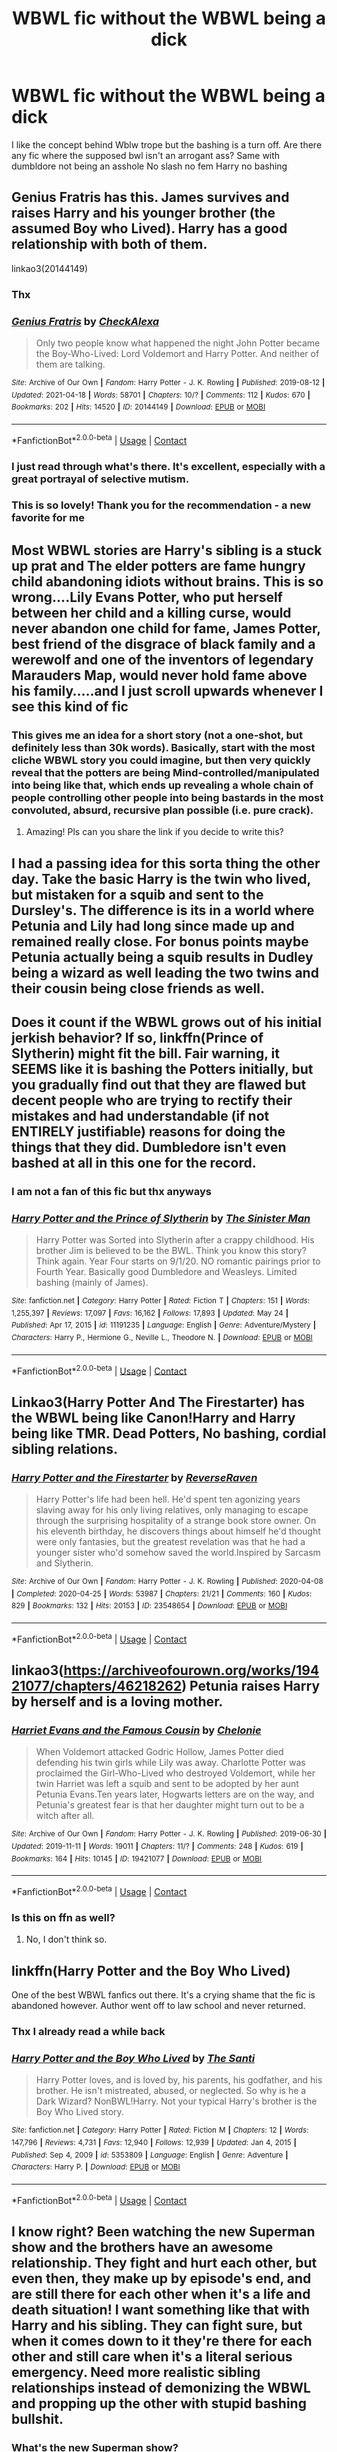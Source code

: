 #+TITLE: WBWL fic without the WBWL being a dick

* WBWL fic without the WBWL being a dick
:PROPERTIES:
:Author: Kingslayer629736
:Score: 59
:DateUnix: 1622168948.0
:DateShort: 2021-May-28
:FlairText: Request
:END:
I like the concept behind Wblw trope but the bashing is a turn off. Are there any fic where the supposed bwl isn't an arrogant ass? Same with dumbldore not being an asshole No slash no fem Harry no bashing


** Genius Fratris has this. James survives and raises Harry and his younger brother (the assumed Boy who Lived). Harry has a good relationship with both of them.

linkao3(20144149)
:PROPERTIES:
:Author: novorek
:Score: 9
:DateUnix: 1622174492.0
:DateShort: 2021-May-28
:END:

*** Thx
:PROPERTIES:
:Author: Kingslayer629736
:Score: 3
:DateUnix: 1622209755.0
:DateShort: 2021-May-28
:END:


*** [[https://archiveofourown.org/works/20144149][*/Genius Fratris/*]] by [[https://www.archiveofourown.org/users/CheckAlexa/pseuds/CheckAlexa][/CheckAlexa/]]

#+begin_quote
  Only two people know what happened the night John Potter became the Boy-Who-Lived: Lord Voldemort and Harry Potter. And neither of them are talking.
#+end_quote

^{/Site/:} ^{Archive} ^{of} ^{Our} ^{Own} ^{*|*} ^{/Fandom/:} ^{Harry} ^{Potter} ^{-} ^{J.} ^{K.} ^{Rowling} ^{*|*} ^{/Published/:} ^{2019-08-12} ^{*|*} ^{/Updated/:} ^{2021-04-18} ^{*|*} ^{/Words/:} ^{58701} ^{*|*} ^{/Chapters/:} ^{10/?} ^{*|*} ^{/Comments/:} ^{112} ^{*|*} ^{/Kudos/:} ^{670} ^{*|*} ^{/Bookmarks/:} ^{202} ^{*|*} ^{/Hits/:} ^{14520} ^{*|*} ^{/ID/:} ^{20144149} ^{*|*} ^{/Download/:} ^{[[https://archiveofourown.org/downloads/20144149/Genius%20Fratris.epub?updated_at=1620456824][EPUB]]} ^{or} ^{[[https://archiveofourown.org/downloads/20144149/Genius%20Fratris.mobi?updated_at=1620456824][MOBI]]}

--------------

*FanfictionBot*^{2.0.0-beta} | [[https://github.com/FanfictionBot/reddit-ffn-bot/wiki/Usage][Usage]] | [[https://www.reddit.com/message/compose?to=tusing][Contact]]
:PROPERTIES:
:Author: FanfictionBot
:Score: 2
:DateUnix: 1622174515.0
:DateShort: 2021-May-28
:END:


*** I just read through what's there. It's excellent, especially with a great portrayal of selective mutism.
:PROPERTIES:
:Author: Imborednow
:Score: 2
:DateUnix: 1622216079.0
:DateShort: 2021-May-28
:END:


*** This is so lovely! Thank you for the recommendation - a new favorite for me
:PROPERTIES:
:Author: fitzchivalrie
:Score: 2
:DateUnix: 1622249884.0
:DateShort: 2021-May-29
:END:


** Most WBWL stories are Harry's sibling is a stuck up prat and The elder potters are fame hungry child abandoning idiots without brains. This is so wrong....Lily Evans Potter, who put herself between her child and a killing curse, would never abandon one child for fame, James Potter, best friend of the disgrace of black family and a werewolf and one of the inventors of legendary Marauders Map, would never hold fame above his family.....and I just scroll upwards whenever I see this kind of fic
:PROPERTIES:
:Author: severusmitra
:Score: 32
:DateUnix: 1622173651.0
:DateShort: 2021-May-28
:END:

*** This gives me an idea for a short story (not a one-shot, but definitely less than 30k words). Basically, start with the most cliche WBWL story you could imagine, but then very quickly reveal that the potters are being Mind-controlled/manipulated into being like that, which ends up revealing a whole chain of people controlling other people into being bastards in the most convoluted, absurd, recursive plan possible (i.e. pure crack).
:PROPERTIES:
:Author: wille179
:Score: 3
:DateUnix: 1622230219.0
:DateShort: 2021-May-29
:END:

**** Amazing! Pls can you share the link if you decide to write this?
:PROPERTIES:
:Author: severusmitra
:Score: 1
:DateUnix: 1622273866.0
:DateShort: 2021-May-29
:END:


** I had a passing idea for this sorta thing the other day. Take the basic Harry is the twin who lived, but mistaken for a squib and sent to the Dursley's. The difference is its in a world where Petunia and Lily had long since made up and remained really close. For bonus points maybe Petunia actually being a squib results in Dudley being a wizard as well leading the two twins and their cousin being close friends as well.
:PROPERTIES:
:Author: darwinooc
:Score: 8
:DateUnix: 1622177723.0
:DateShort: 2021-May-28
:END:


** Does it count if the WBWL grows out of his initial jerkish behavior? If so, linkffn(Prince of Slytherin) might fit the bill. Fair warning, it SEEMS like it is bashing the Potters initially, but you gradually find out that they are flawed but decent people who are trying to rectify their mistakes and had understandable (if not ENTIRELY justifiable) reasons for doing the things that they did. Dumbledore isn't even bashed at all in this one for the record.
:PROPERTIES:
:Author: NevileTheSnakeslayer
:Score: 7
:DateUnix: 1622179750.0
:DateShort: 2021-May-28
:END:

*** I am not a fan of this fic but thx anyways
:PROPERTIES:
:Author: Kingslayer629736
:Score: 2
:DateUnix: 1622209743.0
:DateShort: 2021-May-28
:END:


*** [[https://www.fanfiction.net/s/11191235/1/][*/Harry Potter and the Prince of Slytherin/*]] by [[https://www.fanfiction.net/u/4788805/The-Sinister-Man][/The Sinister Man/]]

#+begin_quote
  Harry Potter was Sorted into Slytherin after a crappy childhood. His brother Jim is believed to be the BWL. Think you know this story? Think again. Year Four starts on 9/1/20. NO romantic pairings prior to Fourth Year. Basically good Dumbledore and Weasleys. Limited bashing (mainly of James).
#+end_quote

^{/Site/:} ^{fanfiction.net} ^{*|*} ^{/Category/:} ^{Harry} ^{Potter} ^{*|*} ^{/Rated/:} ^{Fiction} ^{T} ^{*|*} ^{/Chapters/:} ^{151} ^{*|*} ^{/Words/:} ^{1,255,397} ^{*|*} ^{/Reviews/:} ^{17,097} ^{*|*} ^{/Favs/:} ^{16,162} ^{*|*} ^{/Follows/:} ^{17,893} ^{*|*} ^{/Updated/:} ^{May} ^{24} ^{*|*} ^{/Published/:} ^{Apr} ^{17,} ^{2015} ^{*|*} ^{/id/:} ^{11191235} ^{*|*} ^{/Language/:} ^{English} ^{*|*} ^{/Genre/:} ^{Adventure/Mystery} ^{*|*} ^{/Characters/:} ^{Harry} ^{P.,} ^{Hermione} ^{G.,} ^{Neville} ^{L.,} ^{Theodore} ^{N.} ^{*|*} ^{/Download/:} ^{[[http://www.ff2ebook.com/old/ffn-bot/index.php?id=11191235&source=ff&filetype=epub][EPUB]]} ^{or} ^{[[http://www.ff2ebook.com/old/ffn-bot/index.php?id=11191235&source=ff&filetype=mobi][MOBI]]}

--------------

*FanfictionBot*^{2.0.0-beta} | [[https://github.com/FanfictionBot/reddit-ffn-bot/wiki/Usage][Usage]] | [[https://www.reddit.com/message/compose?to=tusing][Contact]]
:PROPERTIES:
:Author: FanfictionBot
:Score: 1
:DateUnix: 1622179771.0
:DateShort: 2021-May-28
:END:


** Linkao3(Harry Potter And The Firestarter) has the WBWL being like Canon!Harry and Harry being like TMR. Dead Potters, No bashing, cordial sibling relations.
:PROPERTIES:
:Author: xshadowfax
:Score: 5
:DateUnix: 1622171254.0
:DateShort: 2021-May-28
:END:

*** [[https://archiveofourown.org/works/23548654][*/Harry Potter and the Firestarter/*]] by [[https://www.archiveofourown.org/users/ReverseRaven/pseuds/ReverseRaven][/ReverseRaven/]]

#+begin_quote
  Harry Potter's life had been hell. He'd spent ten agonizing years slaving away for his only living relatives, only managing to escape through the surprising hospitality of a strange book store owner. On his eleventh birthday, he discovers things about himself he'd thought were only fantasies, but the greatest revelation was that he had a younger sister who'd somehow saved the world.Inspired by Sarcasm and Slytherin.
#+end_quote

^{/Site/:} ^{Archive} ^{of} ^{Our} ^{Own} ^{*|*} ^{/Fandom/:} ^{Harry} ^{Potter} ^{-} ^{J.} ^{K.} ^{Rowling} ^{*|*} ^{/Published/:} ^{2020-04-08} ^{*|*} ^{/Completed/:} ^{2020-04-25} ^{*|*} ^{/Words/:} ^{53987} ^{*|*} ^{/Chapters/:} ^{21/21} ^{*|*} ^{/Comments/:} ^{160} ^{*|*} ^{/Kudos/:} ^{829} ^{*|*} ^{/Bookmarks/:} ^{132} ^{*|*} ^{/Hits/:} ^{20153} ^{*|*} ^{/ID/:} ^{23548654} ^{*|*} ^{/Download/:} ^{[[https://archiveofourown.org/downloads/23548654/Harry%20Potter%20and%20the.epub?updated_at=1592985027][EPUB]]} ^{or} ^{[[https://archiveofourown.org/downloads/23548654/Harry%20Potter%20and%20the.mobi?updated_at=1592985027][MOBI]]}

--------------

*FanfictionBot*^{2.0.0-beta} | [[https://github.com/FanfictionBot/reddit-ffn-bot/wiki/Usage][Usage]] | [[https://www.reddit.com/message/compose?to=tusing][Contact]]
:PROPERTIES:
:Author: FanfictionBot
:Score: 1
:DateUnix: 1622171278.0
:DateShort: 2021-May-28
:END:


** linkao3([[https://archiveofourown.org/works/19421077/chapters/46218262]]) Petunia raises Harry by herself and is a loving mother.
:PROPERTIES:
:Author: davidwelch158
:Score: 2
:DateUnix: 1622186208.0
:DateShort: 2021-May-28
:END:

*** [[https://archiveofourown.org/works/19421077][*/Harriet Evans and the Famous Cousin/*]] by [[https://www.archiveofourown.org/users/Chelonie/pseuds/Chelonie][/Chelonie/]]

#+begin_quote
  When Voldemort attacked Godric Hollow, James Potter died defending his twin girls while Lily was away. Charlotte Potter was proclaimed the Girl-Who-Lived who destroyed Voldemort, while her twin Harriet was left a squib and sent to be adopted by her aunt Petunia Evans.Ten years later, Hogwarts letters are on the way, and Petunia's greatest fear is that her daughter might turn out to be a witch after all.
#+end_quote

^{/Site/:} ^{Archive} ^{of} ^{Our} ^{Own} ^{*|*} ^{/Fandom/:} ^{Harry} ^{Potter} ^{-} ^{J.} ^{K.} ^{Rowling} ^{*|*} ^{/Published/:} ^{2019-06-30} ^{*|*} ^{/Updated/:} ^{2019-11-11} ^{*|*} ^{/Words/:} ^{19011} ^{*|*} ^{/Chapters/:} ^{11/?} ^{*|*} ^{/Comments/:} ^{248} ^{*|*} ^{/Kudos/:} ^{619} ^{*|*} ^{/Bookmarks/:} ^{164} ^{*|*} ^{/Hits/:} ^{10145} ^{*|*} ^{/ID/:} ^{19421077} ^{*|*} ^{/Download/:} ^{[[https://archiveofourown.org/downloads/19421077/Harriet%20Evans%20and%20the.epub?updated_at=1573493139][EPUB]]} ^{or} ^{[[https://archiveofourown.org/downloads/19421077/Harriet%20Evans%20and%20the.mobi?updated_at=1573493139][MOBI]]}

--------------

*FanfictionBot*^{2.0.0-beta} | [[https://github.com/FanfictionBot/reddit-ffn-bot/wiki/Usage][Usage]] | [[https://www.reddit.com/message/compose?to=tusing][Contact]]
:PROPERTIES:
:Author: FanfictionBot
:Score: 1
:DateUnix: 1622186226.0
:DateShort: 2021-May-28
:END:


*** Is this on ffn as well?
:PROPERTIES:
:Author: YellowGetRekt
:Score: 0
:DateUnix: 1622210865.0
:DateShort: 2021-May-28
:END:

**** No, I don't think so.
:PROPERTIES:
:Author: davidwelch158
:Score: 1
:DateUnix: 1622214425.0
:DateShort: 2021-May-28
:END:


** linkffn(Harry Potter and the Boy Who Lived)

One of the best WBWL fanfics out there. It's a crying shame that the fic is abandoned however. Author went off to law school and never returned.
:PROPERTIES:
:Author: HeirGaunt
:Score: 3
:DateUnix: 1622186690.0
:DateShort: 2021-May-28
:END:

*** Thx I already read a while back
:PROPERTIES:
:Author: Kingslayer629736
:Score: 2
:DateUnix: 1622209847.0
:DateShort: 2021-May-28
:END:


*** [[https://www.fanfiction.net/s/5353809/1/][*/Harry Potter and the Boy Who Lived/*]] by [[https://www.fanfiction.net/u/1239654/The-Santi][/The Santi/]]

#+begin_quote
  Harry Potter loves, and is loved by, his parents, his godfather, and his brother. He isn't mistreated, abused, or neglected. So why is he a Dark Wizard? NonBWL!Harry. Not your typical Harry's brother is the Boy Who Lived story.
#+end_quote

^{/Site/:} ^{fanfiction.net} ^{*|*} ^{/Category/:} ^{Harry} ^{Potter} ^{*|*} ^{/Rated/:} ^{Fiction} ^{M} ^{*|*} ^{/Chapters/:} ^{12} ^{*|*} ^{/Words/:} ^{147,796} ^{*|*} ^{/Reviews/:} ^{4,731} ^{*|*} ^{/Favs/:} ^{12,940} ^{*|*} ^{/Follows/:} ^{12,939} ^{*|*} ^{/Updated/:} ^{Jan} ^{4,} ^{2015} ^{*|*} ^{/Published/:} ^{Sep} ^{4,} ^{2009} ^{*|*} ^{/id/:} ^{5353809} ^{*|*} ^{/Language/:} ^{English} ^{*|*} ^{/Genre/:} ^{Adventure} ^{*|*} ^{/Characters/:} ^{Harry} ^{P.} ^{*|*} ^{/Download/:} ^{[[http://www.ff2ebook.com/old/ffn-bot/index.php?id=5353809&source=ff&filetype=epub][EPUB]]} ^{or} ^{[[http://www.ff2ebook.com/old/ffn-bot/index.php?id=5353809&source=ff&filetype=mobi][MOBI]]}

--------------

*FanfictionBot*^{2.0.0-beta} | [[https://github.com/FanfictionBot/reddit-ffn-bot/wiki/Usage][Usage]] | [[https://www.reddit.com/message/compose?to=tusing][Contact]]
:PROPERTIES:
:Author: FanfictionBot
:Score: 1
:DateUnix: 1622186717.0
:DateShort: 2021-May-28
:END:


** I know right? Been watching the new Superman show and the brothers have an awesome relationship. They fight and hurt each other, but even then, they make up by episode's end, and are still there for each other when it's a life and death situation! I want something like that with Harry and his sibling. They can fight sure, but when it comes down to it they're there for each other and still care when it's a literal serious emergency. Need more realistic sibling relationships instead of demonizing the WBWL and propping up the other with stupid bashing bullshit.
:PROPERTIES:
:Author: Vessynessy
:Score: 4
:DateUnix: 1622177389.0
:DateShort: 2021-May-28
:END:

*** What's the new Superman show?
:PROPERTIES:
:Author: insectegg
:Score: 2
:DateUnix: 1622195026.0
:DateShort: 2021-May-28
:END:

**** It's called Superman and Lois. xD
:PROPERTIES:
:Author: Vessynessy
:Score: 1
:DateUnix: 1622220487.0
:DateShort: 2021-May-28
:END:


*** Which show???
:PROPERTIES:
:Author: Thor496
:Score: 1
:DateUnix: 1622217911.0
:DateShort: 2021-May-28
:END:

**** It's called Superman and Lois. xD
:PROPERTIES:
:Author: Vessynessy
:Score: 1
:DateUnix: 1622220491.0
:DateShort: 2021-May-28
:END:

***** So who are the brothers? Is it Superman coz I never knew he had a brother..?
:PROPERTIES:
:Author: Thor496
:Score: 1
:DateUnix: 1622221826.0
:DateShort: 2021-May-28
:END:

****** Yeah no they're supes kids. He has two.
:PROPERTIES:
:Author: Vessynessy
:Score: 1
:DateUnix: 1622221977.0
:DateShort: 2021-May-28
:END:

******* Oh...thanks 4 telling.
:PROPERTIES:
:Author: Thor496
:Score: 1
:DateUnix: 1622222427.0
:DateShort: 2021-May-28
:END:

******** I wouldn't bother if you were thinking of watching it, it's a very milquetoast show with no twists imaginable, except the parts were they shit on supermans lore. If you like superman you'll dislike it, if you don't you'll just be bored by the incredibly predictable "surprises".
:PROPERTIES:
:Author: TheHeadlessScholar
:Score: 1
:DateUnix: 1622244395.0
:DateShort: 2021-May-29
:END:

********* Lol... thanks to you too buddy.
:PROPERTIES:
:Author: Thor496
:Score: 1
:DateUnix: 1622267086.0
:DateShort: 2021-May-29
:END:


** I hope there is more then one. It's so fascinating to see how the wrong one gets glory. Which I guess it's to contrast later when they fall from grace they won't be people we feel bad for. Very ooc I agree.
:PROPERTIES:
:Author: FireflyArc
:Score: 1
:DateUnix: 1622174159.0
:DateShort: 2021-May-28
:END:


** okay, i'm probably being dumb, but what does WBWL stand for?
:PROPERTIES:
:Author: yikes_riv
:Score: 1
:DateUnix: 1622188320.0
:DateShort: 2021-May-28
:END:

*** Wrong boy who lived
:PROPERTIES:
:Author: J0YFUL5
:Score: 1
:DateUnix: 1622188534.0
:DateShort: 2021-May-28
:END:

**** thank you :) my brain isn't functioning at this hour (or any hour, to be honest)
:PROPERTIES:
:Author: yikes_riv
:Score: 3
:DateUnix: 1622188712.0
:DateShort: 2021-May-28
:END:


** Linkffn(The Other Boy Who Lived) This one is my fav.
:PROPERTIES:
:Author: woohooforyoohoo
:Score: 1
:DateUnix: 1622190246.0
:DateShort: 2021-May-28
:END:

*** [[https://www.fanfiction.net/s/4985330/1/][*/The Other Boy Who Lived/*]] by [[https://www.fanfiction.net/u/1023780/Kwan-Li][/Kwan Li/]]

#+begin_quote
  AU. On that night, Neville Longbottom was the child that You-Know-Who marked as his equal. Surprisingly, Longbottom lived through He-Who-Must-Not-Be-Named's Killing curse. Fourteen years later, the Boy-Who-Lived and Harry confront their destinies.
#+end_quote

^{/Site/:} ^{fanfiction.net} ^{*|*} ^{/Category/:} ^{Harry} ^{Potter} ^{*|*} ^{/Rated/:} ^{Fiction} ^{M} ^{*|*} ^{/Chapters/:} ^{43} ^{*|*} ^{/Words/:} ^{251,803} ^{*|*} ^{/Reviews/:} ^{1,126} ^{*|*} ^{/Favs/:} ^{1,592} ^{*|*} ^{/Follows/:} ^{1,021} ^{*|*} ^{/Updated/:} ^{Jun} ^{1,} ^{2012} ^{*|*} ^{/Published/:} ^{Apr} ^{11,} ^{2009} ^{*|*} ^{/Status/:} ^{Complete} ^{*|*} ^{/id/:} ^{4985330} ^{*|*} ^{/Language/:} ^{English} ^{*|*} ^{/Genre/:} ^{Adventure/Suspense} ^{*|*} ^{/Characters/:} ^{Harry} ^{P.,} ^{Hermione} ^{G.,} ^{Draco} ^{M.,} ^{Neville} ^{L.} ^{*|*} ^{/Download/:} ^{[[http://www.ff2ebook.com/old/ffn-bot/index.php?id=4985330&source=ff&filetype=epub][EPUB]]} ^{or} ^{[[http://www.ff2ebook.com/old/ffn-bot/index.php?id=4985330&source=ff&filetype=mobi][MOBI]]}

--------------

*FanfictionBot*^{2.0.0-beta} | [[https://github.com/FanfictionBot/reddit-ffn-bot/wiki/Usage][Usage]] | [[https://www.reddit.com/message/compose?to=tusing][Contact]]
:PROPERTIES:
:Author: FanfictionBot
:Score: 2
:DateUnix: 1622190272.0
:DateShort: 2021-May-28
:END:


*** Thx I will check it out
:PROPERTIES:
:Author: Kingslayer629736
:Score: 2
:DateUnix: 1622209703.0
:DateShort: 2021-May-28
:END:


** idk how the both works so im just gonna link it [[https://m.fanfiction.net/s/10537039/1/The-Rise-of-Potter-Blackhttps://m.fanfiction.net/s/10537039/1/The-Rise-of-Potter-Black]]

this fic is probably abandoned, but its still worth reading in my opinion
:PROPERTIES:
:Author: After_Poetry9027
:Score: 1
:DateUnix: 1622213336.0
:DateShort: 2021-May-28
:END:


** not much in it but *Subversion* has one of the best premises of any WBWL.

linkffn(subversion by myricle)
:PROPERTIES:
:Author: francoisschubert
:Score: 1
:DateUnix: 1622220418.0
:DateShort: 2021-May-28
:END:

*** [[https://www.fanfiction.net/s/12957404/1/][*/Subversion/*]] by [[https://www.fanfiction.net/u/4812200/Myricle][/Myricle/]]

#+begin_quote
  When Voldemort was vanquished, Harry inherited the Dark Lord's prodigious mental abilities but hides them for fear of attracting unwanted attention. His twin brother Jim inherited Voldemort's magical power and was hailed as the Boy Who Lived. Sound familiar? Check the title. Starts in Year 4. AU.
#+end_quote

^{/Site/:} ^{fanfiction.net} ^{*|*} ^{/Category/:} ^{Harry} ^{Potter} ^{*|*} ^{/Rated/:} ^{Fiction} ^{T} ^{*|*} ^{/Chapters/:} ^{7} ^{*|*} ^{/Words/:} ^{76,160} ^{*|*} ^{/Reviews/:} ^{157} ^{*|*} ^{/Favs/:} ^{601} ^{*|*} ^{/Follows/:} ^{776} ^{*|*} ^{/Updated/:} ^{Jun} ^{18,} ^{2019} ^{*|*} ^{/Published/:} ^{Jun} ^{3,} ^{2018} ^{*|*} ^{/id/:} ^{12957404} ^{*|*} ^{/Language/:} ^{English} ^{*|*} ^{/Characters/:} ^{Harry} ^{P.,} ^{Draco} ^{M.,} ^{Theodore} ^{N.,} ^{Daphne} ^{G.} ^{*|*} ^{/Download/:} ^{[[http://www.ff2ebook.com/old/ffn-bot/index.php?id=12957404&source=ff&filetype=epub][EPUB]]} ^{or} ^{[[http://www.ff2ebook.com/old/ffn-bot/index.php?id=12957404&source=ff&filetype=mobi][MOBI]]}

--------------

*FanfictionBot*^{2.0.0-beta} | [[https://github.com/FanfictionBot/reddit-ffn-bot/wiki/Usage][Usage]] | [[https://www.reddit.com/message/compose?to=tusing][Contact]]
:PROPERTIES:
:Author: FanfictionBot
:Score: 1
:DateUnix: 1622220442.0
:DateShort: 2021-May-28
:END:


** [[https://m.fanfiction.net/s/5102870/1/The_Double_Agent]]
:PROPERTIES:
:Author: Tlyer2
:Score: 1
:DateUnix: 1622220713.0
:DateShort: 2021-May-28
:END:


** Lex Talionis by Wandknight
:PROPERTIES:
:Author: absa1901
:Score: 1
:DateUnix: 1622230067.0
:DateShort: 2021-May-28
:END:


** There are two that come to mind for me.

linkffn(Harry Potter and the Prince of Slytherin by TheSinisterMan)

linkffn(Harry Potter and the Ashes of Chaos by ACI100)
:PROPERTIES:
:Author: Asmodeus_Stahl
:Score: 1
:DateUnix: 1622238705.0
:DateShort: 2021-May-29
:END:
